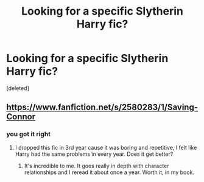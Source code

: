 #+TITLE: Looking for a specific Slytherin Harry fic?

* Looking for a specific Slytherin Harry fic?
:PROPERTIES:
:Score: 4
:DateUnix: 1520866179.0
:DateShort: 2018-Mar-12
:FlairText: Request
:END:
[deleted]


** [[https://www.fanfiction.net/s/2580283/1/Saving-Connor]]
:PROPERTIES:
:Score: 5
:DateUnix: 1520868636.0
:DateShort: 2018-Mar-12
:END:

*** you got it right
:PROPERTIES:
:Author: booleanfreud
:Score: 1
:DateUnix: 1520876582.0
:DateShort: 2018-Mar-12
:END:

**** I dropped this fic in 3rd year cause it was boring and repetitive, I felt like Harry had the same problems in every year. Does it get better?
:PROPERTIES:
:Author: TimeTurner394
:Score: 1
:DateUnix: 1520893268.0
:DateShort: 2018-Mar-13
:END:

***** It's incredible to me. It goes really in depth with character relationships and I reread it about once a year. Worth it, in my book.
:PROPERTIES:
:Author: the-phony-pony
:Score: 1
:DateUnix: 1520893699.0
:DateShort: 2018-Mar-13
:END:
